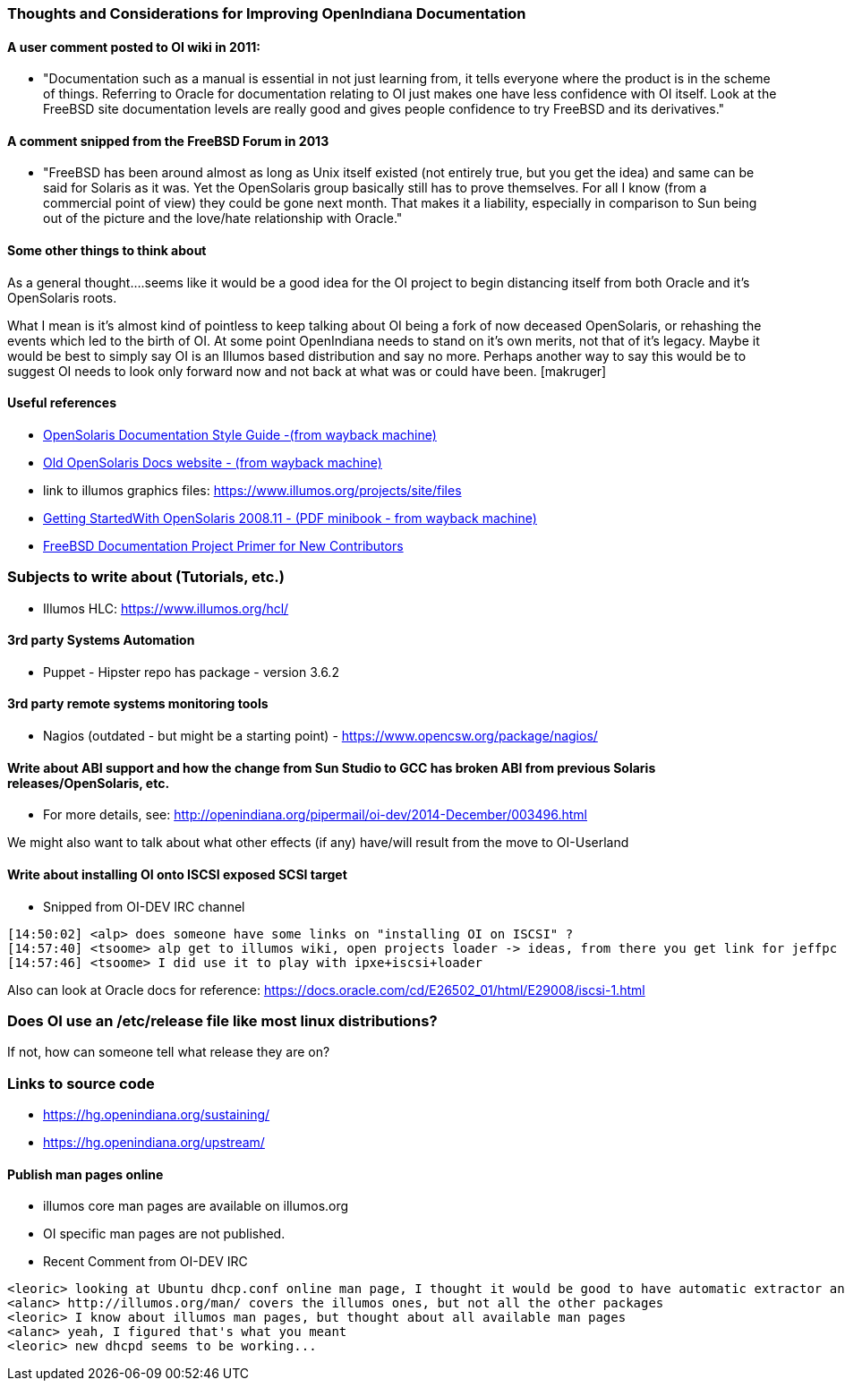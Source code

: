 === Thoughts and Considerations for Improving OpenIndiana Documentation

==== A user comment posted to OI wiki in 2011:
* "Documentation such as a manual is essential in not just learning from, it tells everyone where the product is in the scheme of things. Referring to Oracle for documentation relating to OI just makes one have less confidence with OI itself. Look at the FreeBSD site documentation levels are really good and gives people confidence to try FreeBSD and its derivatives."


==== A comment snipped from the FreeBSD Forum in 2013
* "FreeBSD has been around almost as long as Unix itself existed (not entirely true, but you get the idea) and same can be said for Solaris as it was. Yet the OpenSolaris group basically still has to prove themselves. For all I know (from a commercial point of view) they could be gone next month. That makes it a liability, especially in comparison to Sun being out of the picture and the love/hate relationship with Oracle."


==== Some other things to think about


As a general thought....seems like it would be a good idea for the OI project to begin distancing itself from both Oracle and it's OpenSolaris roots. 

What I mean is it's almost kind of pointless to keep talking about OI being a fork of now deceased OpenSolaris, or rehashing the events which led to the birth of OI. At some point OpenIndiana needs to stand on it's own merits, not that of it's legacy. Maybe it would be best to simply say OI is an Illumos based distribution and say no more.  Perhaps another way to say this would be to suggest OI needs to look only forward now and not back at what was or could have been. [makruger]

//[The reason is that the website's content has not been update aside from the few pages I modified during the update - alarcher ]//


==== Useful references
* https://web.archive.org/web/20081207155129/http://opensolaris.org/os/community/documentation/files/OSOLDOCSG.pdf[ OpenSolaris Documentation Style Guide -(from wayback machine)]
* https://web.archive.org/web/20090823064740/http://www.opensolaris.org/os/community/documentation/[Old OpenSolaris Docs website - (from wayback machine)]
* link to illumos graphics files: https://www.illumos.org/projects/site/files
* https://web.archive.org/web/20110904232819/http://dlc.sun.com/osol/docs/downloads/minibook/en/820-7102-10-Eng-doc.pdf[ Getting StartedWith OpenSolaris 2008.11 - (PDF minibook - from wayback machine)]
* https://www.freebsd.org/doc/en_US.ISO8859-1/books/fdp-primer/[FreeBSD Documentation Project Primer for New Contributors]


=== Subjects to write about (Tutorials, etc.)

* Illumos HLC: https://www.illumos.org/hcl/


==== 3rd party Systems Automation
** Puppet - Hipster repo has package - version 3.6.2


==== 3rd party remote systems monitoring tools
* Nagios (outdated - but might be a starting point) - https://www.opencsw.org/package/nagios/


==== Write about ABI support and how the change from Sun Studio to GCC has broken ABI from previous Solaris releases/OpenSolaris, etc.

* For more details, see: http://openindiana.org/pipermail/oi-dev/2014-December/003496.html

We might also want to talk about what other effects (if any) have/will result from the move to OI-Userland  


==== Write about installing OI onto ISCSI exposed SCSI target

* Snipped from OI-DEV IRC channel
====
  [14:50:02] <alp> does someone have some links on "installing OI on ISCSI" ?
  [14:57:40] <tsoome> alp get to illumos wiki, open projects loader -> ideas, from there you get link for jeffpc iscsi experiment
  [14:57:46] <tsoome> I did use it to play with ipxe+iscsi+loader
====

Also can look at Oracle docs for reference: https://docs.oracle.com/cd/E26502_01/html/E29008/iscsi-1.html


=== Does OI use an /etc/release file like most linux distributions?
If not, how can someone tell what release they are on?
//[I can answer that: the package delivering this file has not been updated. As long as migration of all packages to oi-userland is not done then no cake - alarcher]//

=== Links to source code

* https://hg.openindiana.org/sustaining/
* https://hg.openindiana.org/upstream/

==== Publish man pages online
* illumos core man pages are available on illumos.org
* OI specific man pages are not published. 
* Recent Comment from OI-DEV IRC
====
  <leoric> looking at Ubuntu dhcp.conf online man page, I thought it would be good to have automatic extractor and search interface, extracting man pages from package repository and publishing them on OI site...
  <alanc> http://illumos.org/man/ covers the illumos ones, but not all the other packages
  <leoric> I know about illumos man pages, but thought about all available man pages
  <alanc> yeah, I figured that's what you meant
  <leoric> new dhcpd seems to be working...
====
